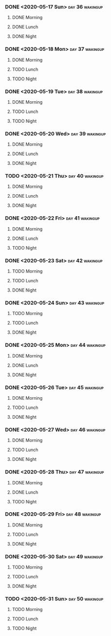 *** DONE <2020-05-17 Sun>                                   :day:36:wakingup:
    CLOSED: [2020-05-17 Sun 20:58]
**** DONE Morning 
     CLOSED: [2020-05-17 Sun 06:41]
**** DONE Lunch
     CLOSED: [2020-05-17 Sun 18:31]
**** DONE Night
     CLOSED: [2020-05-17 Sun 20:58]





*** DONE <2020-05-18 Mon>                                   :day:37:wakingup:
    CLOSED: [2020-05-19 Tue 06:42]
**** DONE Morning 
     CLOSED: [2020-05-18 Mon 06:19]
**** TODO Lunch
**** TODO Night
*** DONE <2020-05-19 Tue>                                   :day:38:wakingup:
    CLOSED: [2020-05-20 Wed 07:41]
**** DONE Morning 
     CLOSED: [2020-05-19 Tue 06:57]
**** TODO Lunch
**** TODO Night
*** DONE <2020-05-20 Wed>                                   :day:39:wakingup:
    CLOSED: [2020-05-21 Thu 06:08]
**** DONE Morning 
     CLOSED: [2020-05-20 Wed 11:52]
**** DONE Lunch
     CLOSED: [2020-05-20 Wed 17:19]
**** DONE Night
     CLOSED: [2020-05-21 Thu 06:08]





*** TODO <2020-05-21 Thu>                                   :day:40:wakingup:
**** DONE Morning 
     CLOSED: [2020-05-21 Thu 06:18]
**** DONE Lunch
     CLOSED: [2020-05-21 Thu 12:03]
**** DONE Night
     CLOSED: [2020-05-22 Fri 05:27]
*** DONE <2020-05-22 Fri>                                   :day:41:wakingup:
    CLOSED: [2020-05-23 Sat 20:46]
**** DONE Morning 
     CLOSED: [2020-05-22 Fri 06:32]
**** DONE Lunch
     CLOSED: [2020-05-22 Fri 14:02]
**** TODO Night
*** DONE <2020-05-23 Sat>                                   :day:42:wakingup:
    CLOSED: [2020-05-24 Sun 20:38]
**** TODO Morning 
**** TODO Lunch
**** DONE Night
     CLOSED: [2020-05-24 Sun 20:38]





*** DONE <2020-05-24 Sun>                                   :day:43:wakingup:
    CLOSED: [2020-05-24 Sun 20:51]
**** TODO Morning 
**** TODO Lunch
**** DONE Night
     CLOSED: [2020-05-24 Sun 20:51]





*** DONE <2020-05-25 Mon>                                   :day:44:wakingup:
    CLOSED: [2020-05-25 Mon 21:01]
**** DONE Morning 
     CLOSED: [2020-05-25 Mon 21:01]
**** DONE Lunch
     CLOSED: [2020-05-25 Mon 21:01]
**** DONE Night
     CLOSED: [2020-05-25 Mon 21:01]





*** DONE <2020-05-26 Tue>                                   :day:45:wakingup:
    CLOSED: [2020-05-26 Tue 21:06]
**** DONE Morning 
     CLOSED: [2020-05-26 Tue 07:35]
**** TODO Lunch
**** DONE Night
     CLOSED: [2020-05-26 Tue 21:06]





*** DONE <2020-05-27 Wed>                                   :day:46:wakingup:
    CLOSED: [2020-05-27 Wed 21:00]
**** DONE Morning 
     CLOSED: [2020-05-27 Wed 08:08]
**** TODO Lunch
**** DONE Night
     CLOSED: [2020-05-27 Wed 20:59]







*** DONE <2020-05-28 Thu>                                   :day:47:wakingup:
    CLOSED: [2020-05-29 Fri 12:08]
**** DONE Morning 
     CLOSED: [2020-05-28 Thu 15:36]
**** DONE Lunch
     CLOSED: [2020-05-29 Fri 12:08]
**** TODO Night
*** DONE <2020-05-29 Fri>                                   :day:48:wakingup:
    CLOSED: [2020-05-30 Sat 21:24]
**** DONE Morning 
     CLOSED: [2020-05-30 Sat 21:24]
**** TODO Lunch
**** DONE Night
     CLOSED: [2020-05-30 Sat 21:24]







*** DONE <2020-05-30 Sat>                                   :day:49:wakingup:
    CLOSED: [2020-05-30 Sat 21:24]
**** TODO Morning 
**** TODO Lunch
**** DONE Night
     CLOSED: [2020-05-30 Sat 21:24]







*** TODO <2020-05-31 Sun>                                   :day:50:wakingup:
**** TODO Morning 
**** TODO Lunch
**** TODO Night







